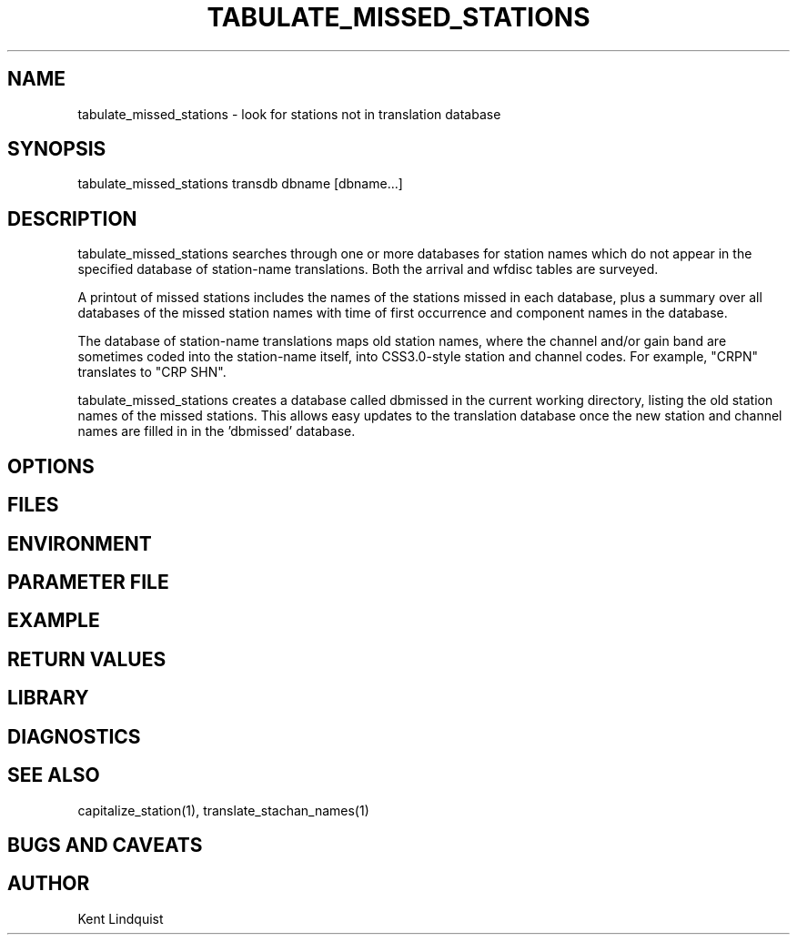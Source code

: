 .TH TABULATE_MISSED_STATIONS 1 "$Date$"
.SH NAME
tabulate_missed_stations \- look for stations not in translation database
.SH SYNOPSIS
.nf
tabulate_missed_stations transdb dbname [dbname...]
.fi
.SH DESCRIPTION
tabulate_missed_stations searches through one or more databases for station
names which do not appear in the specified database of station-name translations. 
Both the arrival and wfdisc tables are surveyed.

A printout of missed stations includes the names of the stations missed in
each database, plus a summary over all databases of the missed station names 
with time of first occurrence and component names in the database. 

The database of station-name translations maps old station names, where
the channel and/or gain band are sometimes coded into the station-name itself, 
into CSS3.0-style station and channel codes. For example, "CRPN" translates to 
"CRP SHN". 

tabulate_missed_stations creates a database called dbmissed in the current 
working directory, listing the old station names of the missed stations. This 
allows easy updates to the translation database once the new station and 
channel names are filled in in the 'dbmissed' database. 
.SH OPTIONS
.SH FILES
.SH ENVIRONMENT
.SH PARAMETER FILE
.SH EXAMPLE
.ft CW
.RS .2i
.RE
.ft R
.SH RETURN VALUES
.SH LIBRARY
.SH DIAGNOSTICS
.SH "SEE ALSO"
.nf
capitalize_station(1), translate_stachan_names(1)
.fi
.SH "BUGS AND CAVEATS"
.SH AUTHOR
Kent Lindquist
.\" $Id$

